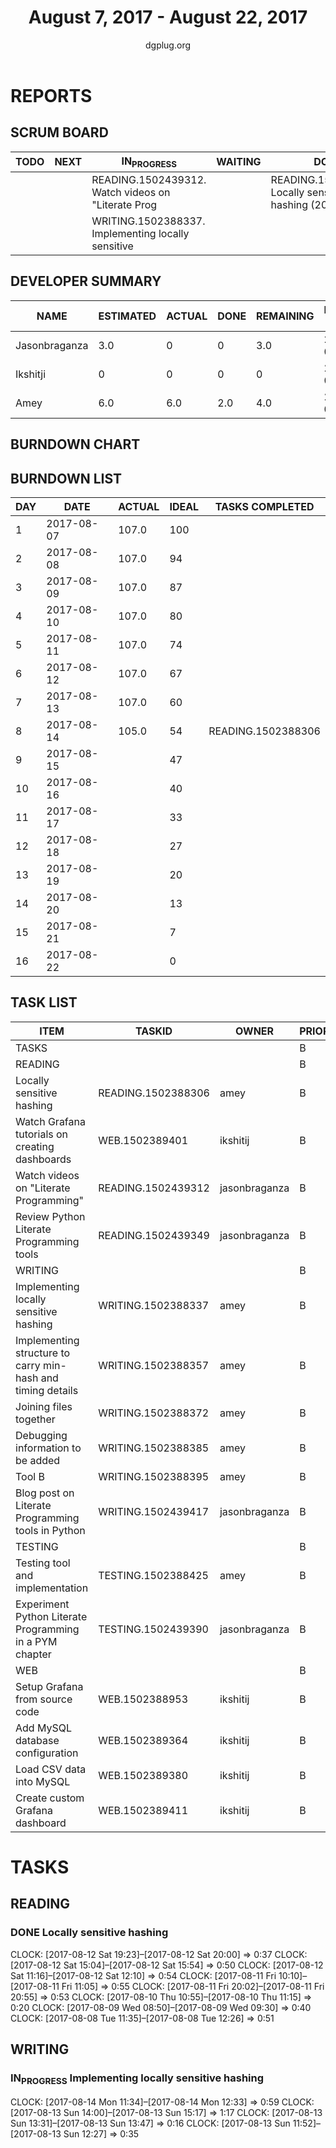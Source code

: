 #+TITLE: August 7, 2017 - August 22, 2017
#+AUTHOR: dgplug.org
#+EMAIL: users@lists.dgplug.org
#+PROPERTY: Effort_ALL 0 0:05 0:10 0:30 1:00 2:00 3:00 4:00
#+COLUMNS: %35ITEM %TASKID %OWNER %3PRIORITY %TODO %5ESTIMATED{+} %3ACTUAL{+}
* REPORTS
** SCRUM BOARD
#+BEGIN: block-update-board
| TODO | NEXT | IN_PROGRESS                                        | WAITING | DONE                                                       | CANCELED |
|------+------+----------------------------------------------------+---------+------------------------------------------------------------+----------|
|      |      | READING.1502439312. Watch videos on "Literate Prog |         | READING.1502388306. Locally sensitive hashing (2017-08-14) |          |
|      |      | WRITING.1502388337. Implementing locally sensitive |         |                                                            |          |
#+END:
** DEVELOPER SUMMARY
#+BEGIN: block-update-summary
| NAME          | ESTIMATED | ACTUAL | DONE | REMAINING | PENCILS DOWN | PROGRESS   |
|---------------+-----------+--------+------+-----------+--------------+------------|
| Jasonbraganza |       3.0 |      0 |    0 |       3.0 |   2017-08-17 | ---------- |
| Ikshitji      |         0 |      0 |    0 |         0 |   2017-08-14 | ---------- |
| Amey          |       6.0 |    6.0 |  2.0 |       4.0 |   2017-08-16 | ###------- |
#+END:
** BURNDOWN CHART
#+BEGIN: block-update-graph

#+END:
** BURNDOWN LIST
#+PLOT: title:"Burndown" ind:1 deps:(3 4) set:"term dumb" set:"xtics scale 0.5" set:"ytics scale 0.5" file:"burndown.plt" set:"xrange [0:16]"
#+BEGIN: block-update-burndown
| DAY |       DATE | ACTUAL | IDEAL | TASKS COMPLETED    |
|-----+------------+--------+-------+--------------------|
|   1 | 2017-08-07 |  107.0 |   100 |                    |
|   2 | 2017-08-08 |  107.0 |    94 |                    |
|   3 | 2017-08-09 |  107.0 |    87 |                    |
|   4 | 2017-08-10 |  107.0 |    80 |                    |
|   5 | 2017-08-11 |  107.0 |    74 |                    |
|   6 | 2017-08-12 |  107.0 |    67 |                    |
|   7 | 2017-08-13 |  107.0 |    60 |                    |
|   8 | 2017-08-14 |  105.0 |    54 | READING.1502388306 |
|   9 | 2017-08-15 |        |    47 |                    |
|  10 | 2017-08-16 |        |    40 |                    |
|  11 | 2017-08-17 |        |    33 |                    |
|  12 | 2017-08-18 |        |    27 |                    |
|  13 | 2017-08-19 |        |    20 |                    |
|  14 | 2017-08-20 |        |    13 |                    |
|  15 | 2017-08-21 |        |     7 |                    |
|  16 | 2017-08-22 |        |     0 |                    |
#+END:
** TASK LIST
#+BEGIN: columnview :hlines 2 :maxlevel 5 :id "TASKS"
| ITEM                                                        | TASKID             | OWNER         | PRIORITY | TODO        | ESTIMATED | ACTUAL |
|-------------------------------------------------------------+--------------------+---------------+----------+-------------+-----------+--------|
| TASKS                                                       |                    |               | B        |             |     107.0 |    6.0 |
|-------------------------------------------------------------+--------------------+---------------+----------+-------------+-----------+--------|
| READING                                                     |                    |               | B        |             |      21.0 |    6.0 |
| Locally sensitive hashing                                   | READING.1502388306 | amey          | B        | DONE        |       2.0 |    6.0 |
| Watch Grafana tutorials on creating dashboards              | WEB.1502389401     | ikshitij      | B        |             |       8.0 |        |
| Watch videos on "Literate Programming"                      | READING.1502439312 | jasonbraganza | B        | IN_PROGRESS |       3.0 |        |
| Review Python Literate Programming tools                    | READING.1502439349 | jasonbraganza | B        |             |       8.0 |        |
|-------------------------------------------------------------+--------------------+---------------+----------+-------------+-----------+--------|
| WRITING                                                     |                    |               | B        |             |      34.0 |        |
| Implementing locally sensitive hashing                      | WRITING.1502388337 | amey          | B        | IN_PROGRESS |       4.0 |        |
| Implementing structure to carry min-hash and timing details | WRITING.1502388357 | amey          | B        |             |       6.0 |        |
| Joining files together                                      | WRITING.1502388372 | amey          | B        |             |       6.0 |        |
| Debugging information to be added                           | WRITING.1502388385 | amey          | B        |             |       2.0 |        |
| Tool B                                                      | WRITING.1502388395 | amey          | B        |             |       8.0 |        |
| Blog post on Literate Programming tools in Python           | WRITING.1502439417 | jasonbraganza | B        |             |       8.0 |        |
|-------------------------------------------------------------+--------------------+---------------+----------+-------------+-----------+--------|
| TESTING                                                     |                    |               | B        |             |      20.0 |        |
| Testing tool and implementation                             | TESTING.1502388425 | amey          | B        |             |      12.0 |        |
| Experiment Python Literate Programming in a PYM chapter     | TESTING.1502439390 | jasonbraganza | B        |             |       8.0 |        |
|-------------------------------------------------------------+--------------------+---------------+----------+-------------+-----------+--------|
| WEB                                                         |                    |               | B        |             |      32.0 |        |
| Setup Grafana from source code                              | WEB.1502388953     | ikshitij      | B        |             |       8.0 |        |
| Add MySQL database configuration                            | WEB.1502389364     | ikshitij      | B        |             |       8.0 |        |
| Load CSV data into MySQL                                    | WEB.1502389380     | ikshitij      | B        |             |       8.0 |        |
| Create custom Grafana dashboard                             | WEB.1502389411     | ikshitij      | B        |             |       8.0 |        |
#+END:
* TASKS
  :PROPERTIES:
  :ID:       TASKS
  :SPRINTLENGTH: 16
  :SPRINTSTART: <2017-08-07 Mon>
  :wpd-amey:      2.5
  :wpd-ikshitji:  1.0
  :wpd-jasonbraganza: 1.0
  :END:
** READING
*** DONE Locally sensitive hashing
    CLOSED: [2017-08-14 Mon 13:05]
    :PROPERTIES:
    :ESTIMATED: 2.0
    :ACTUAL: 6.0
    :OWNER: amey
    :ID: READING.1502388306
    :TASKID: READING.1502388306
    :END:
    CLOCK: [2017-08-12 Sat 19:23]--[2017-08-12 Sat 20:00] =>  0:37
    CLOCK: [2017-08-12 Sat 15:04]--[2017-08-12 Sat 15:54] =>  0:50
    CLOCK: [2017-08-12 Sat 11:16]--[2017-08-12 Sat 12:10] =>  0:54
    CLOCK: [2017-08-11 Fri 10:10]--[2017-08-11 Fri 11:05] =>  0:55
    CLOCK: [2017-08-11 Fri 20:02]--[2017-08-11 Fri 20:55] =>  0:53
    CLOCK: [2017-08-10 Thu 10:55]--[2017-08-10 Thu 11:15] =>  0:20
    CLOCK: [2017-08-09 Wed 08:50]--[2017-08-09 Wed 09:30] =>  0:40
    CLOCK: [2017-08-08 Tue 11:35]--[2017-08-08 Tue 12:26] =>  0:51
** WRITING
*** IN_PROGRESS Implementing locally sensitive hashing
    :PROPERTIES:
    :ESTIMATED: 4.0
    :ACTUAL:
    :OWNER: amey
    :ID: WRITING.1502388337
    :TASKID: WRITING.1502388337
    :END:
    CLOCK: [2017-08-14 Mon 11:34]--[2017-08-14 Mon 12:33] =>  0:59
    CLOCK: [2017-08-13 Sun 14:00]--[2017-08-13 Sun 15:17] =>  1:17
    CLOCK: [2017-08-13 Sun 13:31]--[2017-08-13 Sun 13:47] =>  0:16
    CLOCK: [2017-08-13 Sun 11:52]--[2017-08-13 Sun 12:27] =>  0:35

